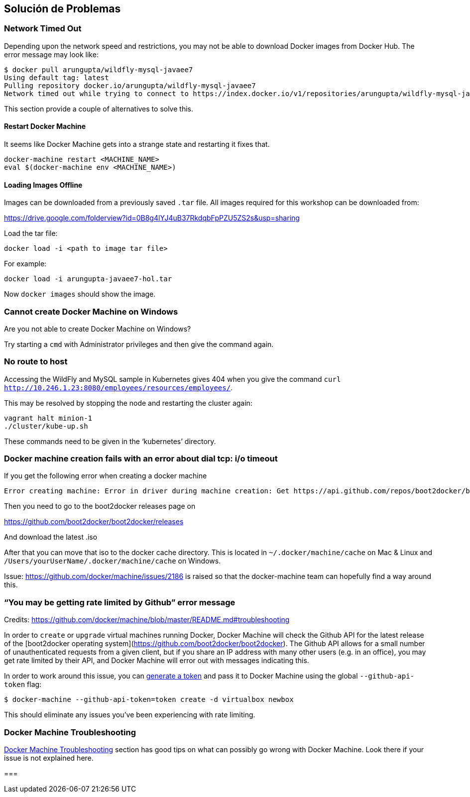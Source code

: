 == Solución de Problemas

=== Network Timed Out

Depending upon the network speed and restrictions, you may not be able to download Docker images from Docker Hub. The error message may look like:

```console
$ docker pull arungupta/wildfly-mysql-javaee7
Using default tag: latest
Pulling repository docker.io/arungupta/wildfly-mysql-javaee7
Network timed out while trying to connect to https://index.docker.io/v1/repositories/arungupta/wildfly-mysql-javaee7/images. You may want to check your internet connection or if you are behind a proxy.
```

This section provide a couple of alternatives to solve this.

==== Restart Docker Machine

It seems like Docker Machine gets into a strange state and restarting it fixes that.

```console
docker-machine restart <MACHINE_NAME>
eval $(docker-machine env <MACHINE_NAME>)
```

==== Loading Images Offline

Images can be downloaded from a previously saved `.tar` file. All images required for this workshop can be downloaded from:

https://drive.google.com/folderview?id=0B8g4lYJ4uB37RkdqbFpPZU5ZS2s&usp=sharing

Load the tar file:

[source, text]
----
docker load -i <path to image tar file>
----

For example:

[source, text]
----
docker load -i arungupta-javaee7-hol.tar
----

Now `docker images` should show the image.

=== Cannot create Docker Machine on Windows

Are you not able to create Docker Machine on Windows?

Try starting a `cmd` with Administrator privileges and then give the command again.

=== No route to host

Accessing the WildFly and MySQL sample in Kubernetes gives 404 when you give the command `curl http://10.246.1.23:8080/employees/resources/employees/`.

This may be resolved by stopping the node and restarting the cluster again:

```console
vagrant halt minion-1
./cluster/kube-up.sh
```

These commands need to be given in the '`kubernetes`' directory.

=== Docker machine creation fails with an error about dial tcp: i/o timeout

If you get the following error when creating a docker machine

[source, text]
----
Error creating machine: Error in driver during machine creation: Get https://api.github.com/repos/boot2docker/boot2docker/releases: dial tcp: i/o timeout
----

Then you need to go to the boot2docker releases page on

https://github.com/boot2docker/boot2docker/releases

And download the latest .iso

After that you can move that iso to the docker cache directory. This is located in `~/.docker/machine/cache` on Mac & Linux and `/Users/yourUserName/.docker/machine/cache` on Windows.

Issue: https://github.com/docker/machine/issues/2186 is raised so that the docker-machine team can hopefully find a way around this.

=== "`You may be getting rate limited by Github`" error message

Credits: https://github.com/docker/machine/blob/master/README.md#troubleshooting

In order to `create` or `upgrade` virtual machines running Docker, Docker
Machine will check the Github API for the latest release of the [boot2docker
operating system](https://github.com/boot2docker/boot2docker).  The Github API
allows for a small number of unauthenticated requests from a given client, but
if you share an IP address with many other users (e.g. in an office), you may
get rate limited by their API, and Docker Machine will error out with messages
indicating this.

In order to work around this issue, you can https://help.github.com/articles/creating-an-access-token-for-command-line-use/[generate a
token] and pass it to Docker Machine using the global `--github-api-token` flag:

```console
$ docker-machine --github-api-token=token create -d virtualbox newbox
```

This should eliminate any issues you've been experiencing with rate limiting.

=== Docker Machine Troubleshooting

https://github.com/docker/machine/blob/master/README.md#troubleshooting[Docker Machine Troubleshooting] section has good tips on what can possibly go wrong with Docker Machine. Look there if your issue is not explained here.

===
